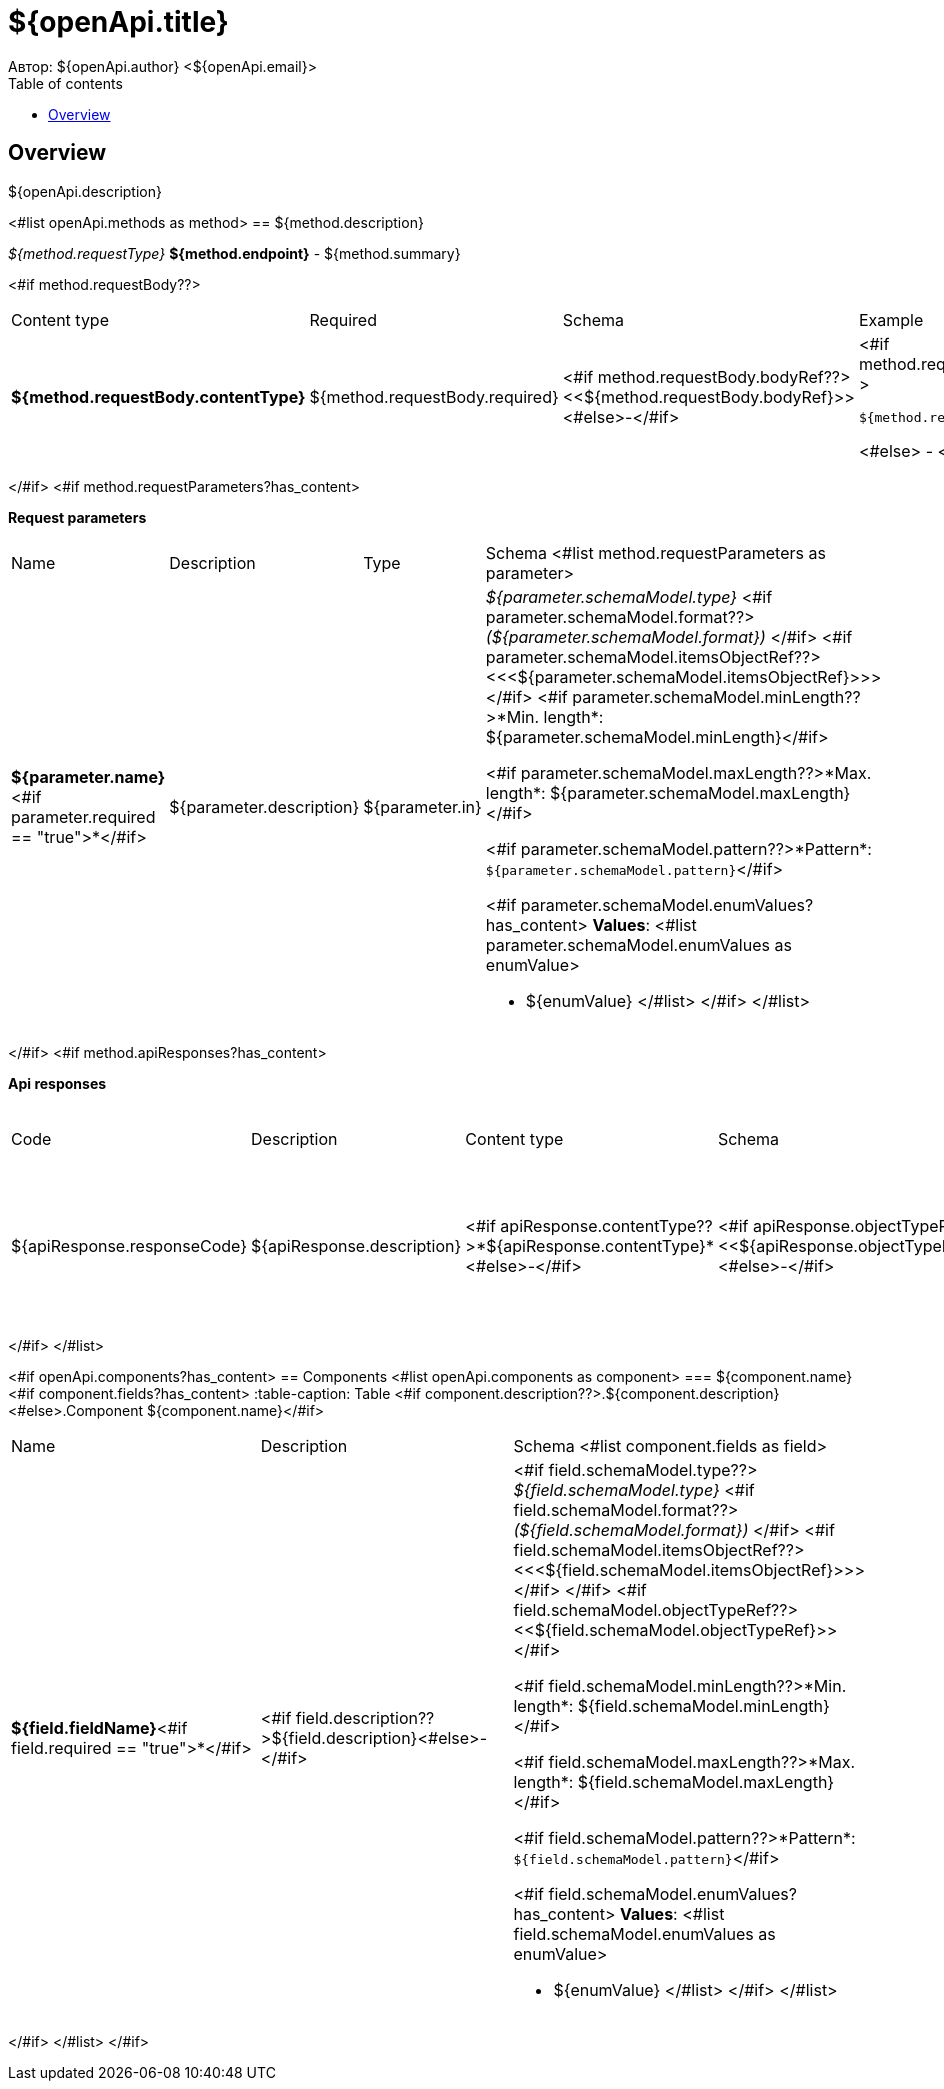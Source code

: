 = ${openApi.title}
Автор: ${openApi.author} <${openApi.email}>
:toc:
:toc-title: Table of contents

== Overview

${openApi.description}

<#list openApi.methods as method>
== ${method.description}

__${method.requestType}__ *${method.endpoint}* - ${method.summary}

<#if method.requestBody??>
[width=100%]
|===
|Content type|Required|Schema|Example
|*${method.requestBody.contentType}*
|${method.requestBody.required}
|<#if method.requestBody.bodyRef??><<${method.requestBody.bodyRef}>><#else>-</#if>
a|
<#if method.requestBody.example??>
[source,json]
----
${method.requestBody.example}
----
<#else>
-
</#if>
|===
</#if>
<#if method.requestParameters?has_content>

*Request parameters*
[width=100%]
|===
|Name|Description|Type|Schema
<#list method.requestParameters as parameter>
|*${parameter.name}*<#if parameter.required == "true">*</#if>
|${parameter.description}
|${parameter.in}
a|__${parameter.schemaModel.type}__
<#if parameter.schemaModel.format??>
__(${parameter.schemaModel.format})__
</#if>
<#if parameter.schemaModel.itemsObjectRef??>
<<<${parameter.schemaModel.itemsObjectRef}>>>
</#if>
<#if parameter.schemaModel.minLength??>*Min. length*: ${parameter.schemaModel.minLength}</#if>

<#if parameter.schemaModel.maxLength??>*Max. length*: ${parameter.schemaModel.maxLength}</#if>

<#if parameter.schemaModel.pattern??>*Pattern*: `${parameter.schemaModel.pattern}`</#if>

<#if parameter.schemaModel.enumValues?has_content>
*Values*:
<#list parameter.schemaModel.enumValues as enumValue>

* ${enumValue}
</#list>
</#if>
</#list>
|===
</#if>
<#if method.apiResponses?has_content>

*Api responses*
[width=100%]
|===
|Code|Description|Content type|Schema|Example
<#list method.apiResponses as apiResponse>
|${apiResponse.responseCode}
|${apiResponse.description}
|<#if apiResponse.contentType??>*${apiResponse.contentType}*<#else>-</#if>
|<#if apiResponse.objectTypeRef??><<${apiResponse.objectTypeRef}>><#else>-</#if>
a|
<#if apiResponse.example??>
[source,json]
----
${apiResponse.example}
----
<#else>
-
</#if>
</#list>
|===

</#if>
</#list>

<#if openApi.components?has_content>
== Components
<#list openApi.components as component>
=== ${component.name}
<#if component.fields?has_content>
:table-caption: Table
<#if component.description??>.${component.description}<#else>.Component ${component.name}</#if>
[width=100%]
|===
|Name|Description|Schema
<#list component.fields as field>
|*${field.fieldName}*<#if field.required == "true">*</#if>
|<#if field.description??>${field.description}<#else>-</#if>
a|<#if field.schemaModel.type??>
__${field.schemaModel.type}__
<#if field.schemaModel.format??>
__(${field.schemaModel.format})__
</#if>
<#if field.schemaModel.itemsObjectRef??>
<<<${field.schemaModel.itemsObjectRef}>>>
</#if>
</#if>
<#if field.schemaModel.objectTypeRef??>
<<${field.schemaModel.objectTypeRef}>>
</#if>

<#if field.schemaModel.minLength??>*Min. length*: ${field.schemaModel.minLength}</#if>

<#if field.schemaModel.maxLength??>*Max. length*: ${field.schemaModel.maxLength}</#if>

<#if field.schemaModel.pattern??>*Pattern*: `${field.schemaModel.pattern}`</#if>

<#if field.schemaModel.enumValues?has_content>
*Values*:
<#list field.schemaModel.enumValues as enumValue>

* ${enumValue}
</#list>
</#if>
</#list>
|===
</#if>
</#list>
</#if>

